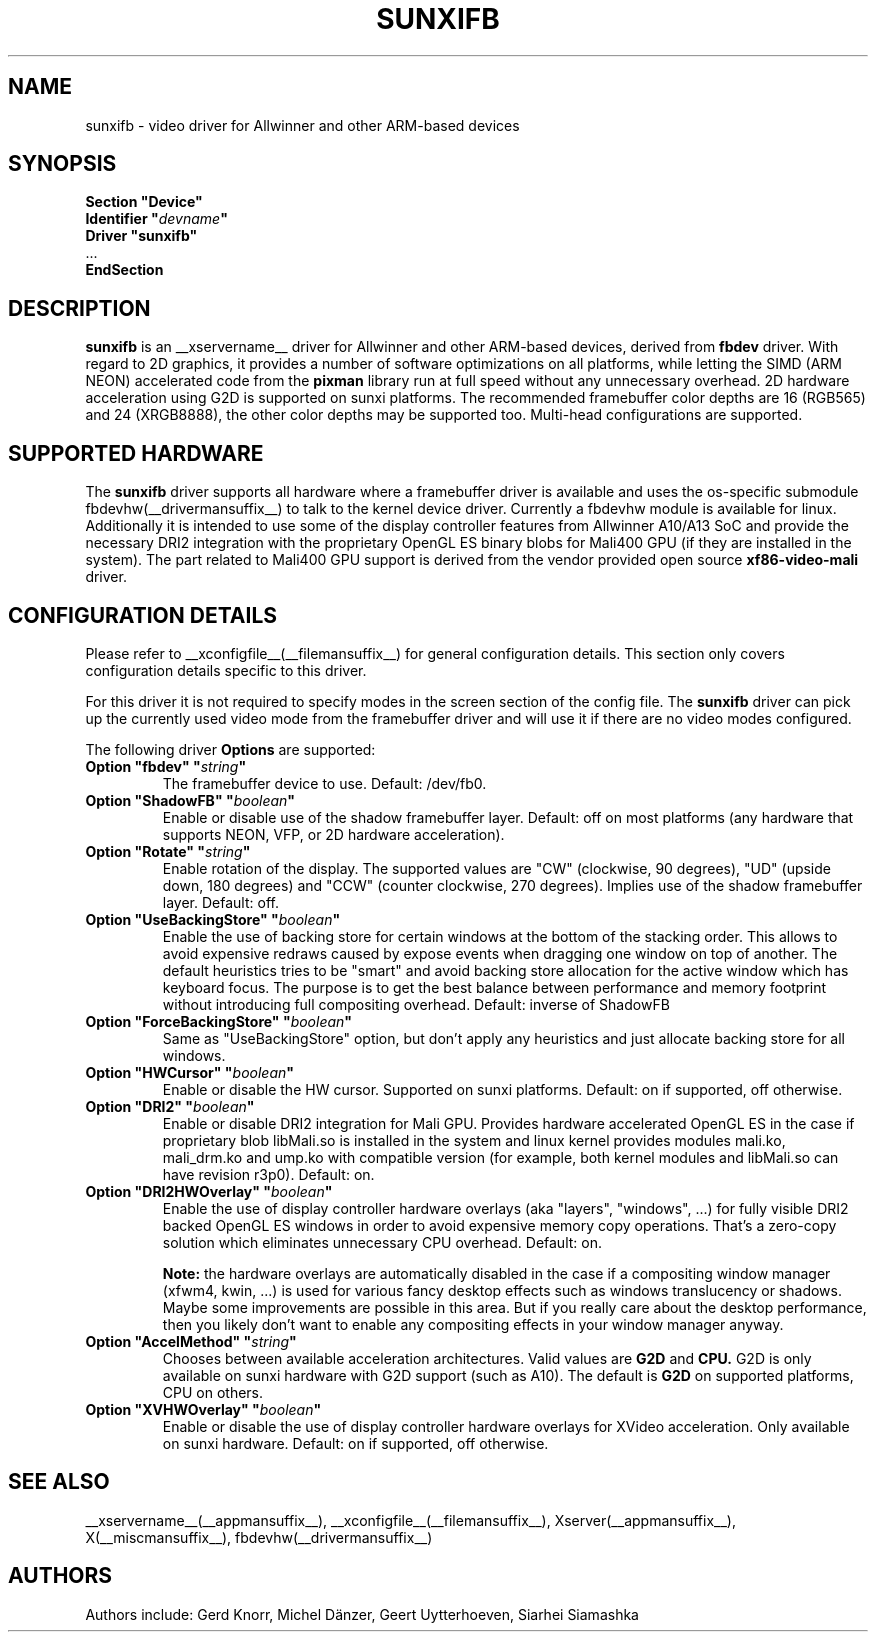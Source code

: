 .\" shorthand for double quote that works everywhere.
.ds q \N'34'
.TH SUNXIFB __drivermansuffix__ __vendorversion__
.SH NAME
sunxifb \- video driver for Allwinner and other ARM-based devices
.SH SYNOPSIS
.nf
.B "Section \*qDevice\*q"
.BI "  Identifier \*q"  devname \*q
.B  "  Driver \*qsunxifb\*q"
\ \ ...
.B EndSection
.fi
.SH DESCRIPTION
.B sunxifb
is an __xservername__ driver for Allwinner and other ARM-based devices,
derived from
.B fbdev
driver.
With regard to 2D graphics, it provides a number of software optimizations
on all platforms, while letting the SIMD (ARM NEON) accelerated code from the
.B pixman
library run at full speed without any unnecessary overhead. 2D hardware
acceleration using G2D is supported on sunxi platforms. The recommended
framebuffer color depths are 16 (RGB565) and 24 (XRGB8888), the other color
depths may be supported too. Multi-head configurations are supported.
.SH SUPPORTED HARDWARE
The 
.B sunxifb
driver supports all hardware where a framebuffer driver is available and
uses the os-specific submodule fbdevhw(__drivermansuffix__) to talk
to the kernel
device driver.  Currently a fbdevhw module is available for linux.
Additionally it is intended to use some of the display controller features
from Allwinner A10/A13 SoC and provide the necessary DRI2 integration with
the proprietary OpenGL ES binary blobs for Mali400 GPU (if they are installed
in the system). The part related to Mali400 GPU support is derived from
the vendor provided open source
.B xf86-video-mali
driver.
.SH CONFIGURATION DETAILS
Please refer to __xconfigfile__(__filemansuffix__) for general configuration
details.  This section only covers configuration details specific to
this driver.
.PP
For this driver it is not required to specify modes in the screen 
section of the config file.  The
.B sunxifb
driver can pick up the currently used video mode from the framebuffer 
driver and will use it if there are no video modes configured.
.PP
The following driver 
.B Options
are supported:
.TP
.BI "Option \*qfbdev\*q \*q" string \*q
The framebuffer device to use. Default: /dev/fb0.
.TP
.BI "Option \*qShadowFB\*q \*q" boolean \*q
Enable or disable use of the shadow framebuffer layer.  Default: off on
most platforms (any hardware that supports NEON, VFP, or 2D hardware
acceleration).
.TP
.BI "Option \*qRotate\*q \*q" string \*q
Enable rotation of the display. The supported values are "CW" (clockwise,
90 degrees), "UD" (upside down, 180 degrees) and "CCW" (counter clockwise,
270 degrees). Implies use of the shadow framebuffer layer.   Default: off.
.TP
.BI "Option \*qUseBackingStore\*q \*q" boolean \*q
Enable the use of backing store for certain windows at the bottom of the
stacking order. This allows to avoid expensive redraws caused by expose
events when dragging one window on top of another. The default heuristics
tries to be "smart" and avoid backing store allocation for the active
window which has keyboard focus. The purpose is to get the best balance
between performance and memory footprint without introducing full
compositing overhead. Default: inverse of ShadowFB
.TP
.BI "Option \*qForceBackingStore\*q \*q" boolean \*q
Same as "UseBackingStore" option, but don't apply any heuristics and just
allocate backing store for all windows.
.TP
.BI "Option \*qHWCursor\*q \*q" boolean \*q
Enable or disable the HW cursor.  Supported on sunxi platforms. Default: on
if supported, off otherwise.
.TP
.BI "Option \*qDRI2\*q \*q" boolean \*q
Enable or disable DRI2 integration for Mali GPU. Provides hardware
accelerated OpenGL ES in the case if proprietary blob libMali.so
is installed in the system and linux kernel provides modules mali.ko,
mali_drm.ko and ump.ko with compatible version (for example, both kernel
modules and libMali.so can have revision r3p0).  Default: on.
.TP
.BI "Option \*qDRI2HWOverlay\*q \*q" boolean \*q
Enable the use of display controller hardware overlays (aka "layers",
"windows", ...) for fully visible DRI2 backed OpenGL ES windows in order
to avoid expensive memory copy operations. That's a zero-copy solution
which eliminates unnecessary CPU overhead.  Default: on.

.B Note:
the hardware overlays are automatically disabled in the case if a
compositing window manager (xfwm4, kwin, ...) is used for various
fancy desktop effects such as windows translucency or shadows. Maybe
some improvements are possible in this area. But if you really care
about the desktop performance, then you likely don't want to enable
any compositing effects in your window manager anyway.
.TP
.BI "Option \*qAccelMethod\*q \*q" "string" \*q
Chooses between available acceleration architectures. Valid values are
.B G2D
and
.B CPU.
G2D is only available on sunxi hardware with G2D support (such as A10).
The default is
.B G2D
on supported platforms, CPU on others.

.TP
.BI "Option \*qXVHWOverlay\*q \*q" boolean \*q
Enable or disable the use of display controller hardware overlays for
XVideo acceleration. Only available on sunxi hardware.
Default: on if supported, off otherwise.

.SH "SEE ALSO"
__xservername__(__appmansuffix__), __xconfigfile__(__filemansuffix__), Xserver(__appmansuffix__),
X(__miscmansuffix__), fbdevhw(__drivermansuffix__)
.SH AUTHORS
Authors include: Gerd Knorr, Michel D\(:anzer, Geert Uytterhoeven, Siarhei Siamashka
